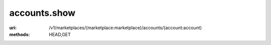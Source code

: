 =============
accounts.show
=============

:uri: /v1/marketplaces/(marketplace:marketplace)/accounts/(account:account)
:methods: HEAD,GET


        .. autocodecollection:: accounts-show
                                _code/api/accounts/show-response.json
        

